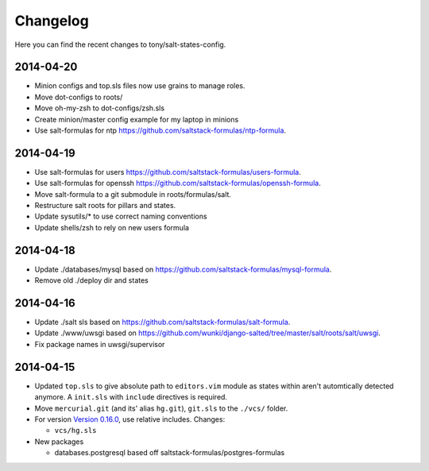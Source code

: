 =========
Changelog
=========

Here you can find the recent changes to tony/salt-states-config.

2014-04-20
----------

- Minion configs and top.sls files now use grains to manage roles.
- Move dot-configs to roots/
- Move oh-my-zsh to dot-configs/zsh.sls
- Create minion/master config example for my laptop in minions
- Use salt-formulas for ntp https://github.com/saltstack-formulas/ntp-formula.

2014-04-19
----------

- Use salt-formulas for users https://github.com/saltstack-formulas/users-formula.
- Use salt-formulas for openssh https://github.com/saltstack-formulas/openssh-formula.
- Move salt-formula to a git submodule in roots/formulas/salt.
- Restructure salt roots for pillars and states.
- Update sysutils/* to use correct naming conventions
- Update shells/zsh to rely on new users formula

2014-04-18
----------

- Update ./databases/mysql based on https://github.com/saltstack-formulas/mysql-formula.
- Remove old ./deploy dir and states

2014-04-16
----------

- Update ./salt sls based on https://github.com/saltstack-formulas/salt-formula.
- Update ./www/uwsgi based on https://github.com/wunki/django-salted/tree/master/salt/roots/salt/uwsgi.
- Fix package names in uwsgi/supervisor


2014-04-15
----------

- Updated ``top.sls`` to give absolute path to ``editors.vim`` module
  as states within aren't automtically detected anymore. A ``init.sls``
  with ``include`` directives is required.
- Move ``mercurial.git`` (and its' alias ``hg.git``), ``git.sls`` to the
  ``./vcs/`` folder.
- For version `Version 0.16.0`_, use relative includes. Changes:

  - ``vcs/hg.sls``
- New packages

  - databases.postgresql based off saltstack-formulas/postgres-formulas

.. _Version 0.16.0: http://docs.saltstack.com/en/latest/topics/releases/0.16.0.html
